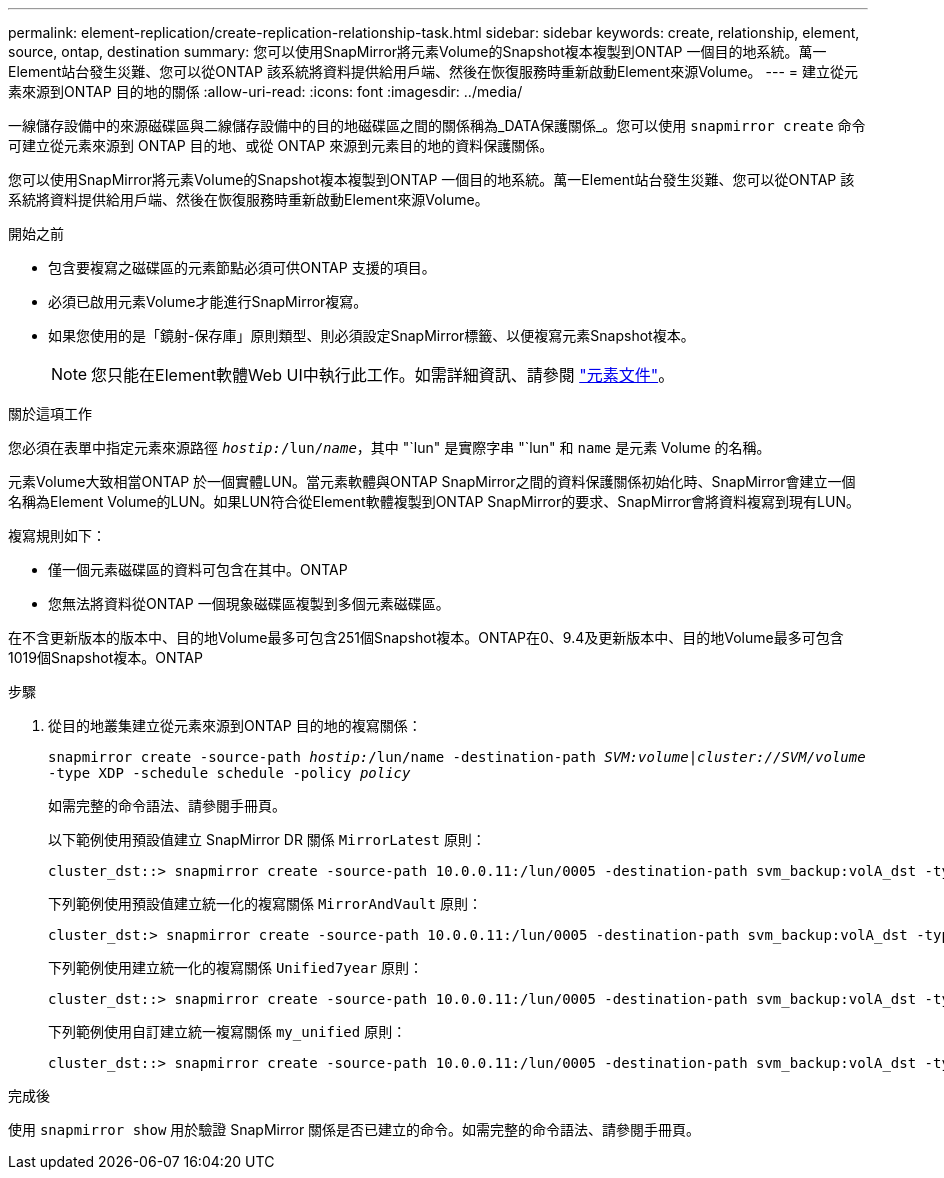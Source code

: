 ---
permalink: element-replication/create-replication-relationship-task.html 
sidebar: sidebar 
keywords: create, relationship, element, source, ontap, destination 
summary: 您可以使用SnapMirror將元素Volume的Snapshot複本複製到ONTAP 一個目的地系統。萬一Element站台發生災難、您可以從ONTAP 該系統將資料提供給用戶端、然後在恢復服務時重新啟動Element來源Volume。 
---
= 建立從元素來源到ONTAP 目的地的關係
:allow-uri-read: 
:icons: font
:imagesdir: ../media/


[role="lead"]
一線儲存設備中的來源磁碟區與二線儲存設備中的目的地磁碟區之間的關係稱為_DATA保護關係_。您可以使用 `snapmirror create` 命令可建立從元素來源到 ONTAP 目的地、或從 ONTAP 來源到元素目的地的資料保護關係。

您可以使用SnapMirror將元素Volume的Snapshot複本複製到ONTAP 一個目的地系統。萬一Element站台發生災難、您可以從ONTAP 該系統將資料提供給用戶端、然後在恢復服務時重新啟動Element來源Volume。

.開始之前
* 包含要複寫之磁碟區的元素節點必須可供ONTAP 支援的項目。
* 必須已啟用元素Volume才能進行SnapMirror複寫。
* 如果您使用的是「鏡射-保存庫」原則類型、則必須設定SnapMirror標籤、以便複寫元素Snapshot複本。
+
[NOTE]
====
您只能在Element軟體Web UI中執行此工作。如需詳細資訊、請參閱 https://docs.netapp.com/us-en/element-software/index.html["元素文件"]。

====


.關於這項工作
您必須在表單中指定元素來源路徑 `_hostip:_/lun/_name_`，其中 "`lun" 是實際字串 "`lun" 和 `name` 是元素 Volume 的名稱。

元素Volume大致相當ONTAP 於一個實體LUN。當元素軟體與ONTAP SnapMirror之間的資料保護關係初始化時、SnapMirror會建立一個名稱為Element Volume的LUN。如果LUN符合從Element軟體複製到ONTAP SnapMirror的要求、SnapMirror會將資料複寫到現有LUN。

複寫規則如下：

* 僅一個元素磁碟區的資料可包含在其中。ONTAP
* 您無法將資料從ONTAP 一個現象磁碟區複製到多個元素磁碟區。


在不含更新版本的版本中、目的地Volume最多可包含251個Snapshot複本。ONTAP在0、9.4及更新版本中、目的地Volume最多可包含1019個Snapshot複本。ONTAP

.步驟
. 從目的地叢集建立從元素來源到ONTAP 目的地的複寫關係：
+
`snapmirror create -source-path _hostip:_/lun/name -destination-path _SVM:volume_|_cluster://SVM/volume_ -type XDP -schedule schedule -policy _policy_`

+
如需完整的命令語法、請參閱手冊頁。

+
以下範例使用預設值建立 SnapMirror DR 關係 `MirrorLatest` 原則：

+
[listing]
----
cluster_dst::> snapmirror create -source-path 10.0.0.11:/lun/0005 -destination-path svm_backup:volA_dst -type XDP -schedule my_daily -policy MirrorLatest
----
+
下列範例使用預設值建立統一化的複寫關係 `MirrorAndVault` 原則：

+
[listing]
----
cluster_dst:> snapmirror create -source-path 10.0.0.11:/lun/0005 -destination-path svm_backup:volA_dst -type XDP -schedule my_daily -policy MirrorAndVault
----
+
下列範例使用建立統一化的複寫關係 `Unified7year` 原則：

+
[listing]
----
cluster_dst::> snapmirror create -source-path 10.0.0.11:/lun/0005 -destination-path svm_backup:volA_dst -type XDP -schedule my_daily -policy Unified7year
----
+
下列範例使用自訂建立統一複寫關係 `my_unified` 原則：

+
[listing]
----
cluster_dst::> snapmirror create -source-path 10.0.0.11:/lun/0005 -destination-path svm_backup:volA_dst -type XDP -schedule my_daily -policy my_unified
----


.完成後
使用 `snapmirror show` 用於驗證 SnapMirror 關係是否已建立的命令。如需完整的命令語法、請參閱手冊頁。
